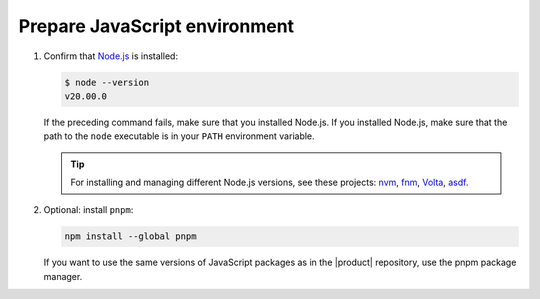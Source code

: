 Prepare JavaScript environment
------------------------------

#. Confirm that `Node.js <https://nodejs.org/en/>`_ is installed:

   .. code-block:: bash

      $ node --version
      v20.00.0

   If the preceding command fails, make sure that you installed Node.js.
   If you installed Node.js, make sure that the path to the ``node``
   executable is in your ``PATH`` environment variable.

   .. tip::

      For installing and managing different Node.js versions,
      see these projects: `nvm <https://github.com/nvm-sh/nvm>`_,
      `fnm <https://github.com/Schniz/fnm>`_,
      `Volta <https://volta.sh/>`_,
      `asdf <https://asdf-vm.com/>`_.

#. Optional: install ``pnpm``:

   .. code-block:: bash

      npm install --global pnpm

   If you want to use the same versions of JavaScript packages as in the |product| repository,
   use the pnpm package manager.
